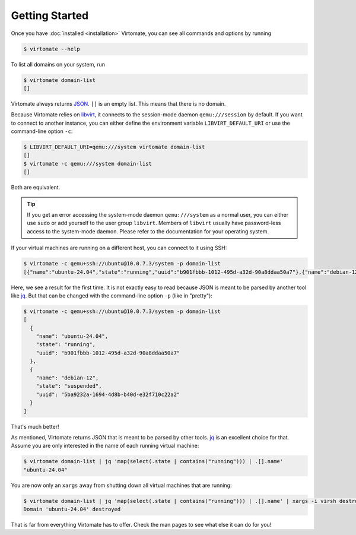 .. _getting-started:

Getting Started
===============

Once you have :doc:`installed <installation>` Virtomate, you can see all commands and options by running

.. code-block::

    $ virtomate --help

To list all domains on your system, run

.. code-block::

    $ virtomate domain-list
    []

Virtomate always returns `JSON <https://www.json.org/>`_. ``[]`` is an empty list. This means that there is no domain.

Because Virtomate relies on `libvirt <https://libvirt.org/>`_, it connects to the session-mode daemon ``qemu:///session`` by default. If you want to connect to another instance, you can either define the environment variable ``LIBVIRT_DEFAULT_URI`` or use the command-line option ``-c``:

.. code-block::

    $ LIBVIRT_DEFAULT_URI=qemu:///system virtomate domain-list
    []
    $ virtomate -c qemu:///system domain-list
    []

Both are equivalent.

.. tip::

    If you get an error accessing the system-mode daemon ``qemu:///system`` as a normal user, you can either use ``sudo`` or add yourself to the user group ``libvirt``. Members of ``libvirt`` usually have password-less access to the system-mode daemon. Please refer to the documentation for your operating system.

If your virtual machines are running on a different host, you can connect to it using SSH:

.. code-block::

    $ virtomate -c qemu+ssh://ubuntu@10.0.7.3/system -p domain-list
    [{"name":"ubuntu-24.04","state":"running","uuid":"b901fbbb-1012-495d-a32d-90a8ddaa50a7"},{"name":"debian-12","state":"suspended","uuid":"5ba9232a-1694-4d8b-b40d-e32f710c22a2"}]

Here, we see a result for the first time. It is not exactly easy to read because JSON is meant to be parsed by another tool like `jq <https://jqlang.github.io/jq/>`_. But that can be changed with the command-line option ``-p`` (like in "pretty"):

.. code-block::

    $ virtomate -c qemu+ssh://ubuntu@10.0.7.3/system -p domain-list
    [
      {
        "name": "ubuntu-24.04",
        "state": "running",
        "uuid": "b901fbbb-1012-495d-a32d-90a8ddaa50a7"
      },
      {
        "name": "debian-12",
        "state": "suspended",
        "uuid": "5ba9232a-1694-4d8b-b40d-e32f710c22a2"
      }
    ]

That's much better!

As mentioned, Virtomate returns JSON that is meant to be parsed by other tools. `jq <https://jqlang.github.io/jq/>`_ is an excellent choice for that. Assume you are only interested in the name of each running virtual machine:

.. code-block::

    $ virtomate domain-list | jq 'map(select(.state | contains("running"))) | .[].name'
    "ubuntu-24.04"

You are now only an ``xargs`` away from shutting down all virtual machines that are running:

.. code-block::

    $ virtomate domain-list | jq 'map(select(.state | contains("running"))) | .[].name' | xargs -i virsh destroy --graceful {}
    Domain 'ubuntu-24.04' destroyed

That is far from everything Virtomate has to offer. Check the man pages to see what else it can do for you!
